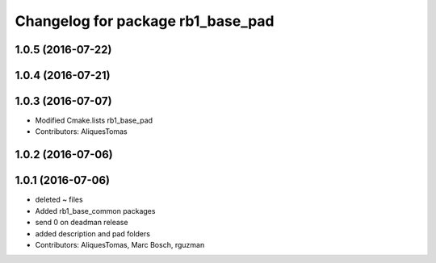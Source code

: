^^^^^^^^^^^^^^^^^^^^^^^^^^^^^^^^^^
Changelog for package rb1_base_pad
^^^^^^^^^^^^^^^^^^^^^^^^^^^^^^^^^^

1.0.5 (2016-07-22)
------------------

1.0.4 (2016-07-21)
------------------

1.0.3 (2016-07-07)
------------------
* Modified Cmake.lists rb1_base_pad
* Contributors: AliquesTomas

1.0.2 (2016-07-06)
------------------

1.0.1 (2016-07-06)
------------------
* deleted ~ files
* Added rb1_base_common packages
* send 0 on deadman release
* added description and pad folders
* Contributors: AliquesTomas, Marc Bosch, rguzman
